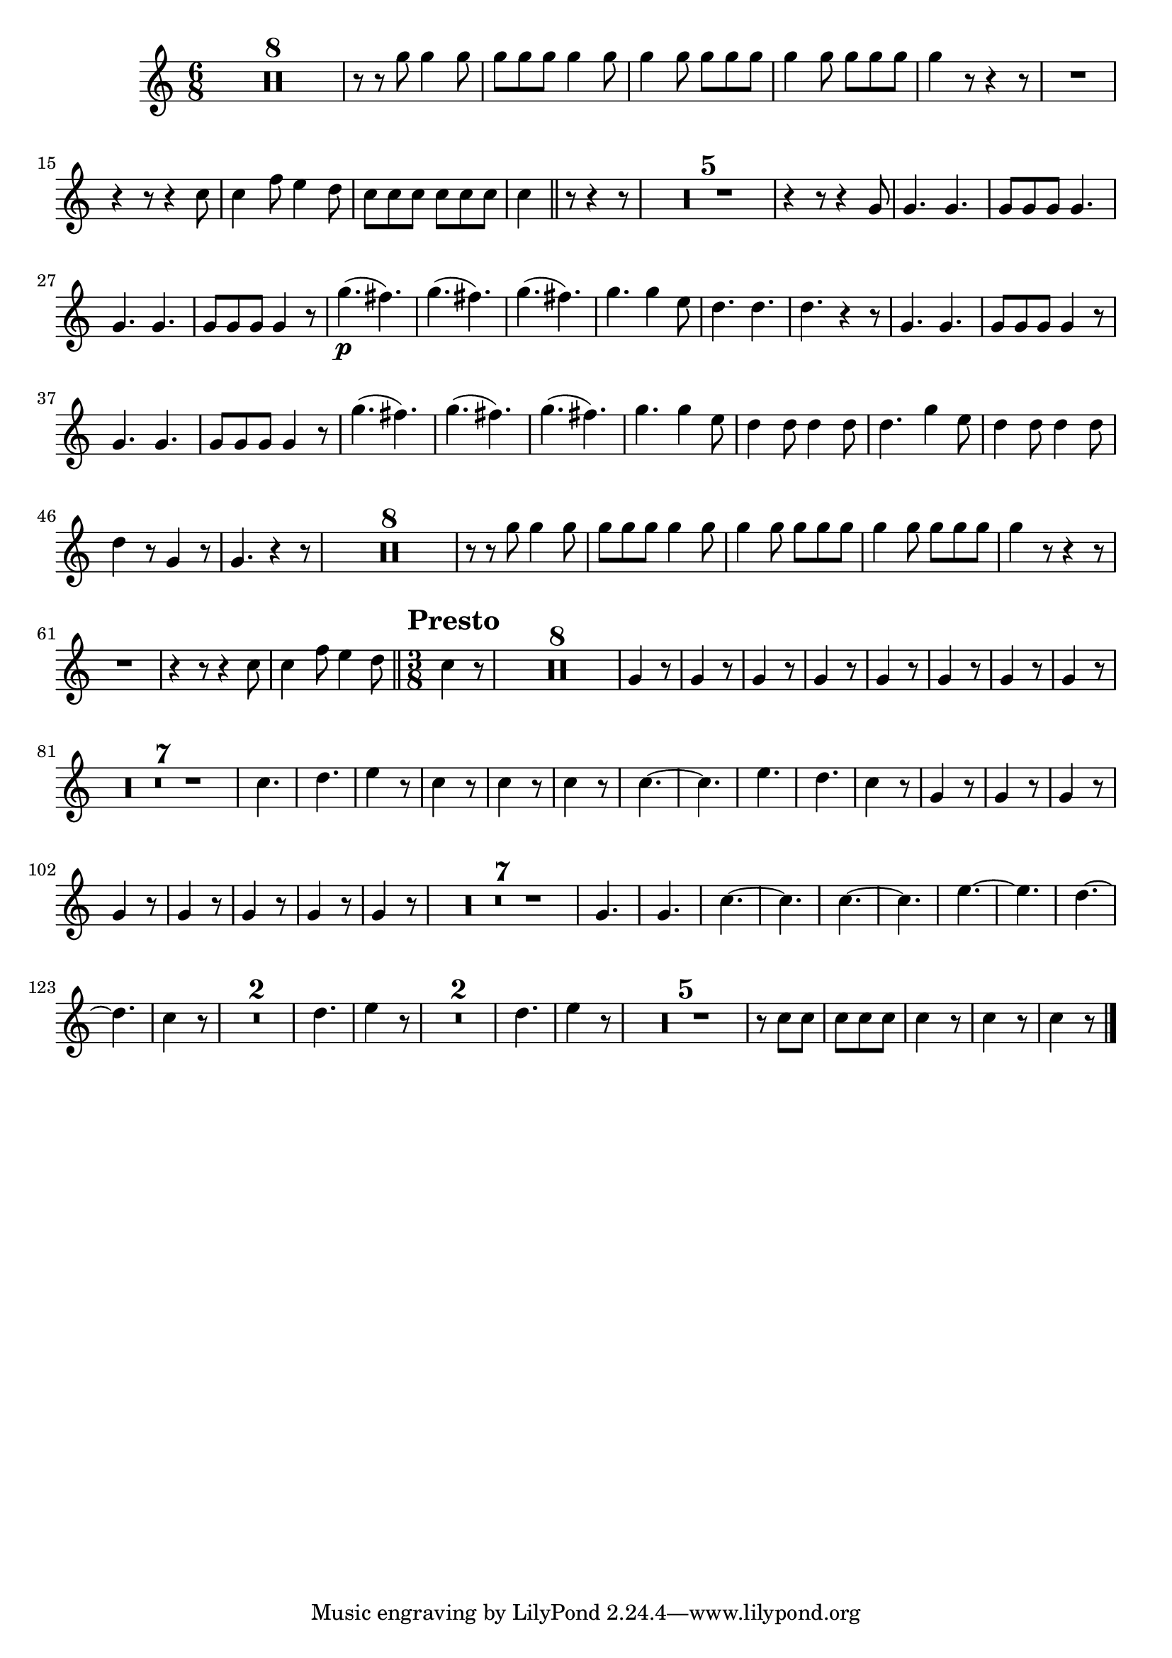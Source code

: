 ﻿\version "2.10.25"      %Gossec - Symphonie mi bémol
                        %Cor1 - 3ème mvt
\relative c''{
\clef treble
\key c \major
\time 6/8




\set Score.skipBars = ##t R2. * 8 
%
%
%
%
%
%
%
r8 r g' g4 g8
g g g g4 g8
g4 g8 g g g
g4 g8 g g g
g4 r8 r4 r8
R2.
r4 r8 r4 c,8
c4 f8 e4 d8
c c c c c c
c4 \bar "||" r8 r4 r8
\set Score.skipBars = ##t R2. * 5 
%
%
%
%
r4 r8 r4 g8
g4. g
g8 g g g4.
g g
g8 g g g4 r8
g'4.\p( fis)
g( fis) 
g( fis)
g g4 e8
d4. d
d r4 r8
g,4. g
g8 g g g4 r8
g4. g
g8 g g g4 r8
g'4.( fis)
g( fis) 
g( fis)
g g4 e8
d4 d8 d4 d8
d4. g4 e8
d4 d8 d4 d8
d4 r8 g,4 r8
g4. r4 r8
\set Score.skipBars = ##t R2. * 8 
%
%
%
%
%
%
%
r8 r g' g4 g8
g g g g4 g8
g4 g8 g g g
g4 g8 g g g
g4 r8 r4 r8
R2.
r4 r8 r4 c,8
c4 f8 e4 d8 \bar "||" \override Score.RehearsalMark #'break-align-symbols = #'(time-signature) \override Score.RehearsalMark #'self-alignment-X = #left \override Score.RehearsalMark #'padding = #2.0 \time 3/8 \mark \markup {\bold "Presto"}
c4 r8
\set Score.skipBars = ##t R4. * 8 
%
%
%
%
%
%
%
\repeat unfold 8 {g4 r8}
%
%
%
%
%
%
%
\set Score.skipBars = ##t R4. * 7 
%
%
%
%
%
%
c4.
d
e4 r8
c4 r8
c4 r8
c4 r8
c4. ~
c
e
d
c4 r8
\repeat unfold 8 {g4 r8}
%
%
%
%
%
%
%
\set Score.skipBars = ##t R4. * 7 
%
%
%
%
%
%
g4.
g
c4. ~
c
c4. ~
c
e4. ~
e
d4. ~
d
c4 r8
\set Score.skipBars = ##t R4. * 2 
%
d4.
e4 r8
\set Score.skipBars = ##t R4. * 2 
%
d4.
e4 r8
\set Score.skipBars = ##t R4. * 5 
%
%
%
%
r8 c c
c c c
c4 r8
c4 r8
c4 r8 \bar "|." 
}
